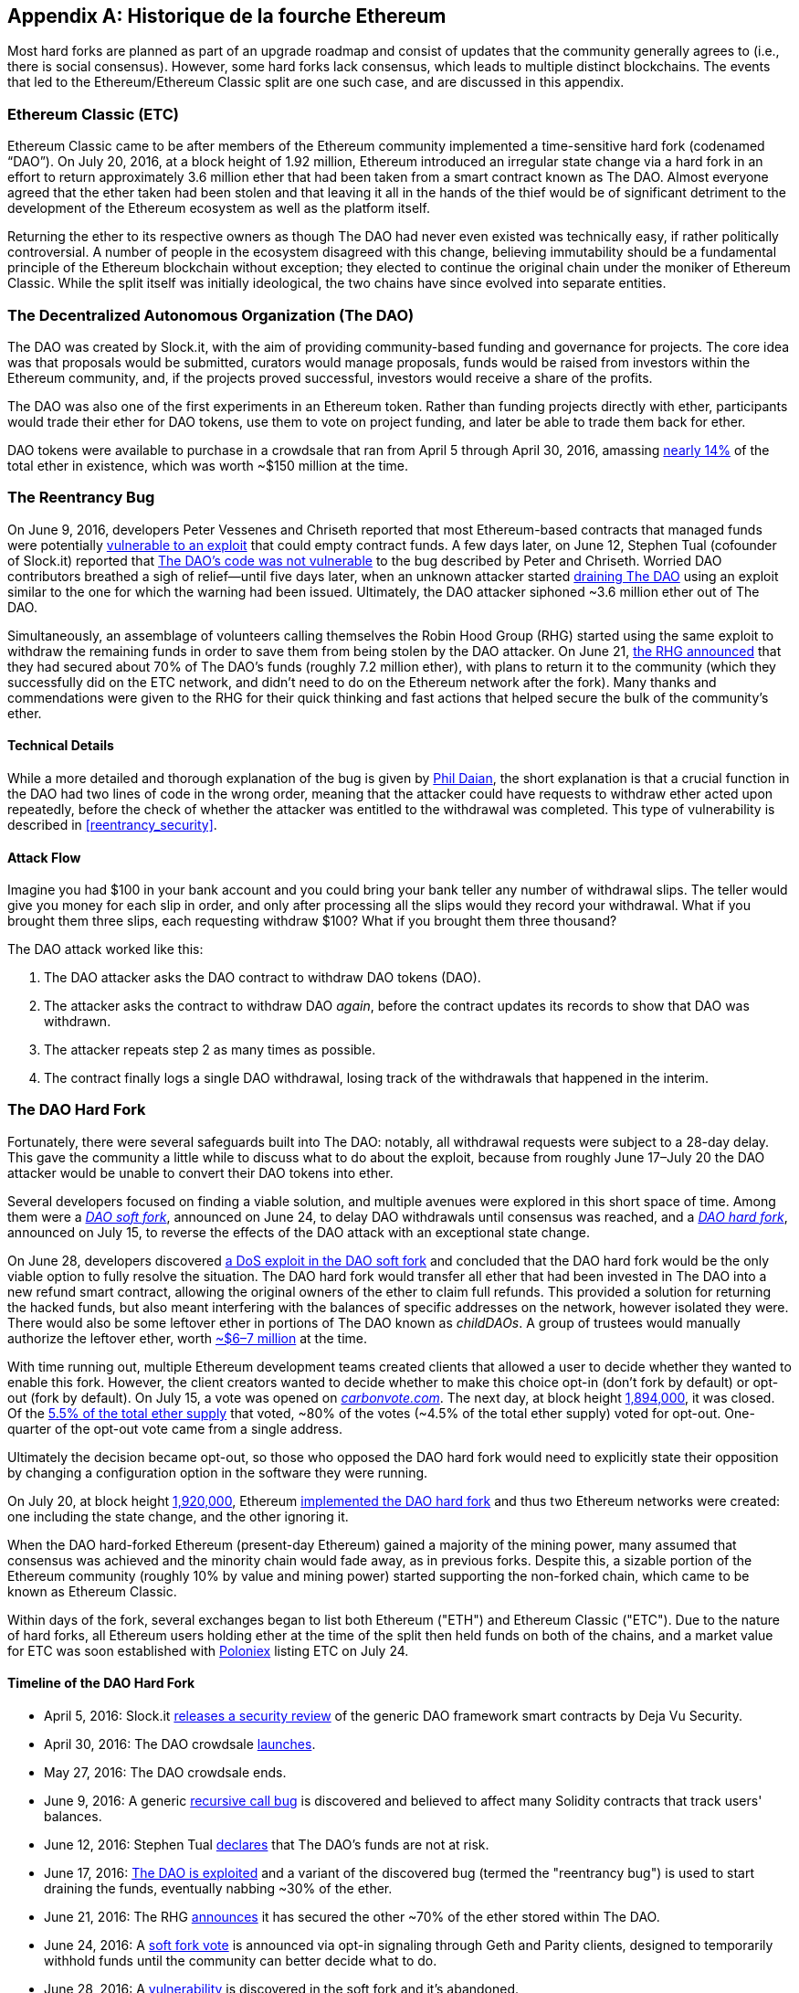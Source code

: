 [appendix]
[[ethereum_fork_history]]
== Historique de la fourche Ethereum
((("Ethereum (generally)","fork history", id="ix_appdx-forks-history-asciidoc0", range="startofrange")))((("forks", seealso="hard forks", id="ix_appdx-forks-history-asciidoc1", range="startofrange")))((("hard forks", id="ix_appdx-forks-history-asciidoc2", range="startofrange")))Most hard forks are planned as part of an upgrade roadmap and consist of updates that the community generally agrees to (i.e., there is social consensus). However, some hard forks lack consensus, which leads to multiple distinct blockchains. The events that led to the Ethereum/Ethereum Classic split are one such case, and are discussed in this appendix.

[[etc_origin]]
=== Ethereum Classic (ETC)
((("DAO (Decentralized Autonomous Organization)","and Ethereum Classic origins")))((("Ethereum Classic (ETC)","origins")))((("forks","ETC")))Ethereum Classic came to be after members of the Ethereum community implemented a time-sensitive hard fork (codenamed &#x201c;DAO&#x201d;). On July 20, 2016, at a block height of 1.92 million, Ethereum introduced an irregular state change via a hard fork in an effort to return approximately 3.6 million ether that had been taken from a smart contract known as The DAO. Almost everyone agreed that the ether taken had been stolen and that leaving it all in the hands of the thief would be of significant detriment to the development of the Ethereum ecosystem as well as the platform itself.

Returning the ether to its respective owners as though The DAO had never even existed was technically easy, if rather politically controversial. A number of people in the ecosystem disagreed with this change, believing immutability should be a fundamental principle of the Ethereum blockchain without exception; they elected to continue the original chain under the moniker of Ethereum Classic. While the split itself was initially ideological, the two chains have since evolved into separate entities.

[[dao_origin]]
=== The Decentralized Autonomous Organization (The DAO)

((("DAO (Decentralized Autonomous Organization)","about")))((("forks","DAO")))The ((("DAO (Decentralized Autonomous Organization)", id="ix_appdx-forks-history-asciidoc3", range="startofrange")))DAO was created by Slock.it, with the aim of providing community-based funding and governance for projects. The core idea was that proposals would be submitted, curators would manage proposals, funds would be raised from investors within the Ethereum community, and, if the projects proved successful, investors would receive a share of the profits.

The DAO was also one of the first experiments in an Ethereum token. Rather than funding projects directly with ether, participants would trade their ether for DAO tokens, use them to vote on project funding, and later be able to trade them back for ether. 

DAO tokens were available to purchase in a crowdsale that ran from April 5 through April 30, 2016, amassing https://econ.st/2qfJO1g[nearly 14%] of the total ether in existence, which was worth ~$150 million at the time.

[[dao_reentrancy_bug]]
=== The Reentrancy Bug

((("forks","reentrancy bug")))((("reentrancy bug")))On June 9, 2016, developers Peter Vessenes and Chriseth reported that most Ethereum-based contracts that managed funds were potentially http://bit.ly/2AAaDmA[vulnerable to an exploit] that could empty contract funds. A few days later, on June 12, Stephen Tual (cofounder of Slock.it) reported that http://bit.ly/2qmo3g1[The DAO's code was not vulnerable] to the bug described by Peter and Chriseth. Worried DAO contributors breathed a sigh of relief&#x2014;until five days later, when an unknown attacker started http://bit.ly/2Q7zR1h[draining The DAO] using an exploit similar to the one for which the warning had been issued. Ultimately, the DAO attacker siphoned ~3.6 million ether out of The DAO.

Simultaneously, an assemblage of volunteers calling themselves the Robin Hood Group (RHG) started using the same exploit to withdraw the remaining funds in order to save them from being stolen by the DAO attacker. On June 21, http://bit.ly/2PtX4xl[the RHG announced] that they had secured about 70% of The DAO's funds (roughly 7.2 million ether), with plans to return it to the community (which they successfully did on the ETC network, and didn't need to do on the Ethereum network after the fork). Many thanks and commendations were given to the RHG for their quick thinking and fast actions that helped secure the bulk of the community's ether.

[[dao_reentrancy_bug_technicals]]
==== Technical Details
((("reentrancy bug","technical details")))While a more detailed and thorough explanation of the bug is given by http://bit.ly/2EQaLCI[Phil Daian], the short explanation is that a crucial function in the DAO had two lines of code in the wrong order, meaning that the attacker could have requests to withdraw ether acted upon repeatedly, before the check of whether the attacker was entitled to the withdrawal was completed. This type of vulnerability is described in <<reentrancy_security>>.

[[dao_reentrancy_bug_attack_flow]]
==== Attack Flow
((("reentrancy bug","attack flow")))Imagine you had $100 in your bank account and you could bring your bank teller any number of withdrawal slips. The teller would give you money for each slip in order, and only after processing all the slips would they record your withdrawal. What if you brought them three slips, each requesting withdraw $100? What if you brought them three thousand?

The DAO attack worked like this:

1. The DAO attacker asks the DAO contract to withdraw DAO tokens (DAO).
2. The attacker asks the contract to withdraw DAO _again_, before the contract updates its records to show that DAO was withdrawn.
3. The attacker repeats step 2 as many times as possible.
4. The contract finally logs a single DAO withdrawal, losing track of the withdrawals that happened in the interim.

[[dao_hard_fork]]
=== The DAO Hard Fork
((("DAO (Decentralized Autonomous Organization)","hard fork", id="ix_appdx-forks-history-asciidoc4", range="startofrange")))((("forks","DAO", id="ix_appdx-forks-history-asciidoc5", range="startofrange")))((("hard forks", id="ix_appdx-forks-history-asciidoc6", range="startofrange")))Fortunately, there were several safeguards built into The DAO: notably, all withdrawal requests were subject to a 28-day delay. This gave the community a little while to discuss what to do about the exploit, because from roughly June 17&#x2013;July 20 the DAO attacker would be unable to convert their DAO tokens into ether.

Several developers focused on finding a viable solution, and multiple avenues were explored in this short space of time. Among them were a http://bit.ly/2qhruEK[_DAO soft fork_], announced on June 24, to delay DAO withdrawals until consensus was reached, and a http://bit.ly/2AAGjIu[_DAO hard fork_], announced on July 15, to reverse the effects of the DAO attack with an exceptional state change.

On June 28, developers discovered http://bit.ly/2zgOxUn[a DoS exploit in the DAO soft fork]  and concluded that the DAO hard fork would be the only viable option to fully resolve the situation. The DAO hard fork would transfer all ether that had been invested in The DAO into a new refund smart contract, allowing the original owners of the ether to claim full refunds. This provided a solution for returning the hacked funds, but also meant interfering with the balances of specific addresses on the network, however isolated they were. There would also be some leftover ether in portions of The DAO known as _childDAOs_. A group of trustees would manually authorize the leftover ether, worth http://bit.ly/2RuUrJh[~$6–7 million] at the time.

With time running out, multiple Ethereum development teams created clients that allowed a user to decide whether they wanted to enable this fork. However, the client creators wanted to decide whether to make this choice opt-in (don't fork by default) or opt-out (fork by default). On July 15, a vote was opened on http://bit.ly/2ABkTuV[_carbonvote.com_]. The next day, at block height http://bit.ly/2yHb7Gl[1,894,000], it was closed. Of the http://bit.ly/2RuUrJh[5.5% of the total ether supply] that voted, &#x7e;80% of the votes (&#x7e;4.5% of the total ether supply) voted for opt-out. One-quarter of the opt-out vote came from a single address.

Ultimately the decision became opt-out, so those who opposed the DAO hard fork would need to explicitly state their opposition by changing a configuration option in the software they were running.

On July 20, at block height http://bit.ly/2zfaIKB[1,920,000], Ethereum http://bit.ly/2yJxZ83[implemented the DAO hard fork] and thus two Ethereum networks were created: one including the state change, and the other ignoring it.

((("Ethereum Classic (ETC)","origins")))When the DAO hard-forked Ethereum (present-day Ethereum) gained a majority of the mining power, many assumed that consensus was achieved and the minority chain would fade away, as in previous forks. Despite this, a sizable portion of the Ethereum community (roughly 10% by value and mining power) started supporting the non-forked chain, which came to be known as Ethereum Classic.

Within days of the fork, several exchanges began to list both Ethereum ("ETH") and Ethereum Classic ("ETC"). Due to the nature of hard forks, all Ethereum users holding ether at the time of the split then held funds on both of the chains, and a market value for ETC was soon established with http://bit.ly/2qhuNvP[Poloniex] listing ETC on July 24.

[[dao_hard_fork_timeline]]
==== Timeline of the DAO Hard Fork

- April 5, 2016: Slock.it http://bit.ly/2Db4boE[releases a security review] of the generic DAO framework smart contracts by Deja Vu Security.
- April 30, 2016: The DAO crowdsale http://bit.ly/2qhwhpI[launches].
- May 27, 2016: The DAO crowdsale ends.
- June 9, 2016: A generic http://bit.ly/2AAaDmA[recursive call bug] is discovered and believed to affect many Solidity contracts that track users' balances.
- June 12, 2016: Stephen Tual http://bit.ly/2qmo3g1[declares] that The DAO's funds are not at risk.
- June 17, 2016: http://bit.ly/2EQaLCI[The DAO is exploited] and a variant of the discovered bug (termed the "reentrancy bug") is used to start draining the funds, eventually nabbing ~30% of the ether.
- June 21, 2016: The RHG http://bit.ly/2zgl3Gk[announces] it has secured the other ~70% of the ether stored within The DAO.
- June 24, 2016: A http://bit.ly/2qhruEK[soft fork vote] is announced via opt-in signaling through Geth and Parity clients, designed to temporarily withhold funds until the community can better decide what to do.
- June 28, 2016: A http://bit.ly/2zgOxUn[vulnerability] is discovered in the soft fork and it's abandoned.
- June 28, 2016 to July 15: Users debate whether or not to hard fork; most of the vocal public debate occurs on the _/r/ethereum_ subreddit.
- July 15, 2016: The http://bit.ly/2qmo3g1[DAO hard fork] is proposed, to return the funds taken in the DAO attack.
- July 15, 2016: A http://bit.ly/2ABkTuV[vote is held] on CarbonVote to decide if the DAO hard fork will be opt-in (don't fork by default) or opt-out (fork by default).
- July 16, 2016: http://bit.ly/2RuUrJh[5.5% of the total ether supply votes]; pass:[~80% of the votes (~4.5%] of the total supply) are pro the opt-out hard fork, with one-quarter of the pro-vote coming from a single address.
- July 20, 2016: The http://bit.ly/2yJxZ83[hard fork] occurs at block 1,920,000.
- July 20, 2016: Those against the DAO hard fork continue running the old client software; this leads to issues with http://bit.ly/2qjJm27[transactions being replayed on both chains].
- July 24, 2016: http://bit.ly/2qhuNvP[Poloniex lists] the original Ethereum chain under the ticker symbol ETC; it's the first exchange to do so.
- August 10, 2016: The RHG http://bit.ly/2JrLpK2[transfers 2.9] million of the recovered ETC to Poloniex in order to convert it to ETH on the advice of Bity SA; 14% of the total RHG holdings are converted from ETC to ETH and other cryptocurrencies, and http://bit.ly/2ETDdUc[Poloniex freezes] the other 86% of deposited ETH.
- August 30, 2016: The frozen funds are sent by Poloniex back to the RHG, which then sets up a refund contract on the ETC chain.
- December 11, 2016: IOHK's ETC development team forms, led by Ethereum founding member Charles Hoskinson.
- January 13, 2017: The ETC network is updated to resolve transaction replay issues; the chains are now functionally separate.
- February 20, 2017: The ETCDEVTeam forms, led by early ETC developer Igor Artamonov(((range="endofrange", startref="ix_appdx-forks-history-asciidoc6"))) (splix).(((range="endofrange", startref="ix_appdx-forks-history-asciidoc5")))(((range="endofrange", startref="ix_appdx-forks-history-asciidoc4")))(((range="endofrange", startref="ix_appdx-forks-history-asciidoc3")))

[[eth_etc_differences]]
=== Ethereum and Ethereum Classic

((("Ethereum (generally)","Ethereum Classic compared to")))((("Ethereum Classic (ETC)","Ethereum compared to")))((("forks","ETC")))((("forks","Ethereum and Ethereum Classic split")))While the initial split was centered around The DAO, the two networks, Ethereum and Ethereum Classic, are now separate projects, although most development is still done by the Ethereum community and simply ported to Ethereum Classic codebases. Nevertheless, the full set of differences is constantly evolving and too extensive to cover in this appendix. However, it is worth noting that the chains do differ significantly in their core development and community structure. A few of the technical differences are discussed next.


[[eth_etc_differences_evm]]
==== The EVM
((("EVM OPCODES")))For the most part (at the time of writing), the two networks remain highly compatible: contract code produced for one chain runs as expected on the other; but there are some small differences in EVM OPCODES (see EIPs link:http://bit.ly/2yIajkF[140], link:http://bit.ly/2qhKz9Y[145], and link:http://bit.ly/2SxsrFR[214]).

[[eth_etc_differences_core_development]]
==== Core Network Development
Being open projects, blockchain platforms often have many users and contributors. However, the core network development (i.e., of the code that runs the network) is often done by small groups due to the expertise and knowledge required to develop this type of software. On Ethereum, this work is done by the Ethereum Foundation and volunteers. On Ethereum Classic, it's done by ETCDEV, IOHK, and volunteers.

[[ethereum_forks]]
=== Other Notable Ethereum Forks

((("Ellaism")))https://ellaism.org/about/[Ellaism] is an Ethereum-based network that intends to use PoW exclusively to secure the blockchain. It has no pre-mine and no mandatory developer fees, with all support and development donated freely by the community. Its developers believe this makes theirs &#x201c;one of the most honest pure Ethereum projects,&#x201d; and one that is &#x201c;uniquely interesting as a platform for serious developers, educators, and enthusiasts. Ellaism is a pure smart contract platform. Its goal is to create a smart contract platform that is both fair and trustworthy.&#x201d; The principles of the platform are as follows:

____
* All changes and upgrades to the protocol should strive to maintain and reinforce these Principles of Ellaism.
* Monetary Policy: 280 million coins.
* No Censorship: Nobody should be able to prevent valid txs from being confirmed.
* Open-Source: Ellaism source code should always be open for anyone to read, modify, copy, share.
* Permissionless: No arbitrary gatekeepers should ever prevent anybody from being part of the network (user, node, miner, etc).
* Pseudonymous: No ID should be required to own, use Ellaism.
* Fungible: All coins are equal and should be equally spendable.
* Irreversible Transactions: Confirmed blocks should be set in stone. Blockchain History should be immutable.
* No Contentious Hard Forks: Never hard fork without consensus from the whole community. Only break the existing consensus when necessary.
* Many feature upgrades can be carried out without a hard fork, such as improving the performance of the EVM.
____

Several other forks have occurred on Ethereum as well. Some of these are hard forks, in the sense that they split directly off of the preexisting Ethereum network. Others are software forks: they use Ethereum's client/node software but run entirely separate networks without any history shared with Ethereum. There will likely be more forks over the life of Ethereum.

There are also several other projects that claim to be Ethereum forks but are actually based on ERC20 tokens and run on the Ethereum network. ((("airdrops")))((("EMOD (Ethereum Modification)")))((("ETHB (EtherBTC)")))((("EtherBTC (ETHB)")))((("Ethereum Modification (EMOD)")))Two examples of these are EtherBTC (ETHB) and Ethereum Modification (EMOD). These are not forks in the traditional sense, and may sometimes be called &#x201c;airdrops.&#x201d;

Here's a brief rundown of some of the more notable forks that have occurred:

- ((("Expanse")))_Expanse_ was the first fork of the Ethereum blockchain to gain traction. It was announced via the Bitcoin Talk forum on September 7, 2015. The actual fork occurred a week later on September 14, 2015, at a block height of 800,000. It was originally founded by Christopher Franko and James Clayton. Their stated vision was to create an advanced chain for: "identity, governance, charity, commerce, and equity".
- ((("ETF (EthereumFog)")))((("EthereumFog (ETF)")))_EthereumFog_ (ETF) was launched on December 14, 2017, and forked at a block height of 4,730,660. The project's stated aim is to develop "world decentralized fog computing" by focusing on fog computing and decentralized storage. There is still little information on what this will actually entail.
- _EtherZero_ (ETZ) ((("EtherZero (ETZ)")))was launched on January 19, 2018, at a block height of 4,936,270. Its notable innovations were the introduction of a masternode architecture and the removal of transaction fees for smart contracts to enable a wider diversity of DApps. There has been some criticism from some prominent members of the Ethereum community, MyEtherWallet, and MetaMask, due to the lack of clarity surrounding development and some accusations of possible phishing.
- ((("EtherInc (ETI)")))((("ETI (EtherInc)")))_EtherInc_ (ETI) was launched on February 13, 2018, at a block height of 5,078,585, with a focus on building decentralized organizations. Stated goals include the reduction of block times, increased miner rewards, the removal of uncle rewards, and setting a cap on mineable coins. EtherInc uses the same private keys as Ethereum and has implemented replay protection to protect ether on the original non-forked chain.(((range="endofrange", startref="ix_appdx-forks-history-asciidoc2")))(((range="endofrange", startref="ix_appdx-forks-history-asciidoc1")))(((range="endofrange", startref="ix_appdx-forks-history-asciidoc0")))
